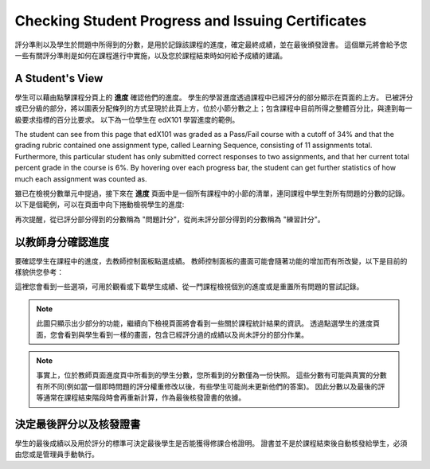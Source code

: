 .. _檢查學生的進度以及證書核發:

###################################################
Checking Student Progress and Issuing Certificates
###################################################

 
評分準則以及學生於問題中所得到的分數，是用於記錄該課程的進度，確定最終成績，並在最後頒發證書。
這個單元將會給予您一些有關評分準則是如何在課程進行中實施，以及您於課程結束時如何給予成績的建議。
 
.. _A Student's View:

******************************
A Student's View
******************************
 
學生可以藉由點擊課程分頁上的 **進度** 確認他們的進度。
學生的學習進度透過課程中已經評分的部分顯示在頁面的上方。
已被評分或已分級的部分，將以圖表分配條列的方式呈現於此頁上方，位於小節分數之上；包含課程中目前所得之整體百分比，與達到每一級要求指標的百分比要求。
以下為一位學生在 edX101 學習進度的範例。
 
 
.. image:: Images/image245.png
  :width: 800
 
 
The student can see from this page that edX101 was graded as a Pass/Fail course with a cutoff
of 34% and that the grading rubric contained one assignment type, called
Learning Sequence, consisting of 11 assignments total. Furthermore, this particular student has only 
submitted correct responses to two assignments, and that her current total percent grade in
the course is 6%. By hovering over each progress bar, the student can
get further statistics of how much each assignment was counted as.
 
 
雖已在檢視分數單元中提過，接下來在 **進度** 頁面中是一個所有課程中的小節的清單，連同課程中學生對所有問題的分數的記錄。
以下是個範例，可以在頁面中向下捲動檢視學生的進度:
 
 
.. image:: Images/image247.png
   :width: 800
 
再次提醒，從已評分部分得到的分數稱為 "問題計分"，從尚未評分部分得到的分數稱為 "練習計分"。

.. _以教師身分確認進度:

**********************************************
以教師身分確認進度
**********************************************
 
要確認學生在課程中的進度，去教師控制面板點選成績。
教師控制面板的畫面可能會隨著功能的增加而有所改變，以下是目前的樣貌供您參考：
 
 
.. image:: Images/image249.png
  :width: 800
 
這裡您會看到一些選項，可用於觀看或下載學生成績、從一門課程檢視個別的進度或是重置所有問題的嘗試記錄。

.. note::

	此圖只顯示出少部分的功能，繼續向下檢視頁面將會看到一些關於課程統計結果的資訊。
	透過點選學生的進度頁面，您會看到與學生看到一樣的畫面，包含已經評分過的成績以及尚未評分的部分作業。
 
 
.. note::

	事實上，位於教師頁面進度頁中所看到的學生分數，您所看到的分數僅為一份快照。
	這些分數有可能與真實的分數有所不同(例如當一個即時問題的評分權重修改以後，有些學生可能尚未更新他們的答案)。
	因此分數以及最後的評等通常在課程結束階段時會再重新計算，作為最後核發證書的依據。
	

.. _決定最後評分以及核發證書：

*********************************************** 
決定最後評分以及核發證書
***********************************************

學生的最後成績以及用於評分的標準可決定最後學生是否能獲得修課合格證明。
證書並不是於課程結束後自動核發給學生，必須由您或是管理員手動執行。
